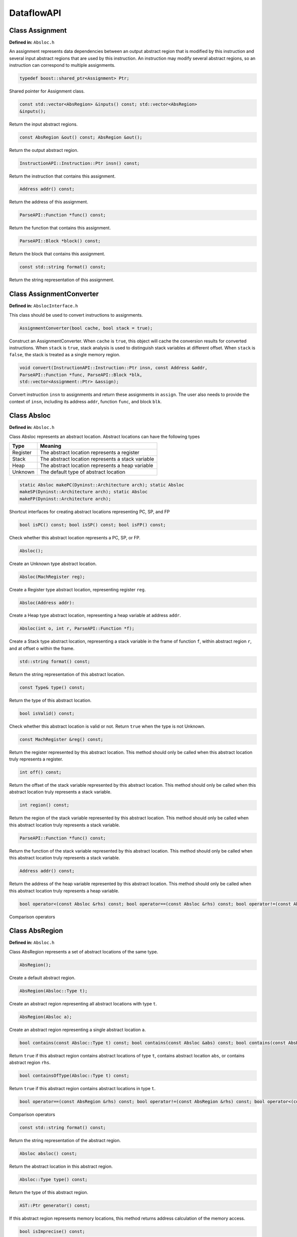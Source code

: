 .. _`sec:dataflow-api`:

===========
DataflowAPI
===========

Class Assignment
----------------

**Defined in:** ``Absloc.h``

An assignment represents data dependencies between an output abstract
region that is modified by this instruction and several input abstract
regions that are used by this instruction. An instruction may modify
several abstract regions, so an instruction can correspond to multiple
assignments.

.. code-block:: cpp
    
    typedef boost::shared_ptr<Assignment> Ptr;

Shared pointer for Assignment class.

.. code-block:: cpp

    const std::vector<AbsRegion> &inputs() const; std::vector<AbsRegion>
    &inputs();

Return the input abstract regions.

.. code-block:: cpp
    
    const AbsRegion &out() const; AbsRegion &out();

Return the output abstract region.

.. code-block:: cpp
    
    InstructionAPI::Instruction::Ptr insn() const;

Return the instruction that contains this assignment.

.. code-block:: cpp

    Address addr() const;

Return the address of this assignment.

.. code-block:: cpp
    
    ParseAPI::Function *func() const;

Return the function that contains this assignment.

.. code-block:: cpp
    
    ParseAPI::Block *block() const;

Return the block that contains this assignment.

.. code-block:: cpp
    
    const std::string format() const;

Return the string representation of this assignment.

Class AssignmentConverter
-------------------------

**Defined in:** ``AbslocInterface.h``

This class should be used to convert instructions to assignments.

.. code-block:: cpp

    AssignmentConverter(bool cache, bool stack = true);

Construct an AssignmentConverter. When ``cache`` is ``true``, this
object will cache the conversion results for converted instructions.
When ``stack`` is ``true``, stack analysis is used to distinguish stack
variables at different offset. When ``stack`` is ``false``, the stack is
treated as a single memory region.

.. code-block:: cpp

    void convert(InstructionAPI::Instruction::Ptr insn, const Address &addr,
    ParseAPI::Function *func, ParseAPI::Block *blk,
    std::vector<Assignment::Ptr> &assign);

Convert instruction ``insn`` to assignments and return these assignments
in ``assign``. The user also needs to provide the context of ``insn``,
including its address ``addr``, function ``func``, and block ``blk``.

Class Absloc
------------

**Defined in:** ``Absloc.h``

Class Absloc represents an abstract location. Abstract locations can
have the following types

.. container:: center

   ======== =================================================
   Type     Meaning
   ======== =================================================
   Register The abstract location represents a register
   Stack    The abstract location represents a stack variable
   Heap     The abstract location represents a heap variable
   Unknown  The default type of abstract location
   ======== =================================================

.. code-block:: cpp

    static Absloc makePC(Dyninst::Architecture arch); static Absloc
    makeSP(Dyninst::Architecture arch); static Absloc
    makeFP(Dyninst::Architecture arch);

Shortcut interfaces for creating abstract locations representing PC, SP,
and FP

.. code-block:: cpp

    bool isPC() const; bool isSP() const; bool isFP() const;

Check whether this abstract location represents a PC, SP, or FP.

.. code-block:: cpp

    Absloc();

Create an Unknown type abstract location.


.. code-block:: cpp
 
    Absloc(MachRegister reg);

Create a Register type abstract location, representing register ``reg``.

.. code-block:: cpp

    Absloc(Address addr):

Create a Heap type abstract location, representing a heap variable at
address ``addr``.

.. code-block:: cpp

    Absloc(int o, int r, ParseAPI::Function *f);

Create a Stack type abstract location, representing a stack variable in
the frame of function ``f``, within abstract region ``r``, and at offset
``o`` within the frame.

.. code-block:: cpp

    std::string format() const;

Return the string representation of this abstract location.


.. code-block:: cpp

    const Type& type() const;

Return the type of this abstract location.

.. code-block:: cpp

    bool isValid() const;

Check whether this abstract location is valid or not. Return ``true``
when the type is not Unknown.

.. code-block:: cpp

    const MachRegister &reg() const;

Return the register represented by this abstract location. This method
should only be called when this abstract location truly represents a
register.


.. code-block:: cpp

    int off() const;

Return the offset of the stack variable represented by this abstract
location. This method should only be called when this abstract location
truly represents a stack variable.

.. code-block:: cpp

    int region() const;

Return the region of the stack variable represented by this abstract
location. This method should only be called when this abstract location
truly represents a stack variable.

.. code-block:: cpp

    ParseAPI::Function *func() const;

Return the function of the stack variable represented by this abstract
location. This method should only be called when this abstract location
truly represents a stack variable.

.. code-block:: cpp

    Address addr() const;

Return the address of the heap variable represented by this abstract
location. This method should only be called when this abstract location
truly represents a heap variable.

.. code-block:: cpp

    bool operator<(const Absloc &rhs) const; bool operator==(const Absloc &rhs) const; bool operator!=(const Absloc &rhs) const;

Comparison operators

.. _`sec:absregion`:

Class AbsRegion
---------------

**Defined in:** ``Absloc.h``

Class AbsRegion represents a set of abstract locations of the same type.

.. code-block:: cpp

    AbsRegion();

Create a default abstract region.

.. code-block:: cpp

    AbsRegion(Absloc::Type t);

Create an abstract region representing all abstract locations with type
``t``.

.. code-block:: cpp

    AbsRegion(Absloc a);

Create an abstract region representing a single abstract location ``a``.

.. code-block:: cpp

    bool contains(const Absloc::Type t) const; bool contains(const Absloc &abs) const; bool contains(const AbsRegion &rhs) const;

Return ``true`` if this abstract region contains abstract locations of
type ``t``, contains abstract location ``abs``, or contains abstract
region ``rhs``.

.. code-block:: cpp

    bool containsOfType(Absloc::Type t) const;

Return ``true`` if this abstract region contains abstract locations in
type ``t``.

.. code-block:: cpp

    bool operator==(const AbsRegion &rhs) const; bool operator!=(const AbsRegion &rhs) const; bool operator<(const AbsRegion &rhs) const;

Comparison operators

.. code-block:: cpp

    const std::string format() const;

Return the string representation of the abstract region.

.. code-block:: cpp
    
    Absloc absloc() const;

Return the abstract location in this abstract region.

.. code-block:: cpp

    Absloc::Type type() const;

Return the type of this abstract region.

.. code-block:: cpp

    AST::Ptr generator() const;

If this abstract region represents memory locations, this method returns
address calculation of the memory access.

.. code-block:: cpp

    bool isImprecise() const;

Return ``true`` if this abstract region represents more than one
abstract locations.

Class AbsRegionConverter
------------------------

**Defined in:** ``AbslocInterface.h``

Class AbsRegionConverter converts instructions to abstract regions.

AbsRegionConverter(bool cache, bool stack = true);

Create an AbsRegionConverter. When ``cache`` is ``true``, this object
will cache the conversion results for converted instructions. When
``stack`` is ``true``, stack analysis is used to distinguish stack
variables at different offsets. When ``stack`` is ``false``, the stack
is treated as a single memory region.

.. code-block:: cpp

    void convertAll(InstructionAPI::Expression::Ptr expr, Address addr, ParseAPI::Function *func, ParseAPI::Block *block, std::vector<AbsRegion> &regions);

Create all abstract regions used in ``expr`` and return them in
``regions``. All registers appear in ``expr`` will have a separate
abstract region. If the expression represents a memory access, we will
also create a heap or stack abstract region depending on where it
accesses. ``addr``, ``func``, and ``blocks`` specify the contexts of the
expression. If PC appears in this expression, we assume the expression
is at address ``addr`` and replace PC with a constant value ``addr``.

.. code-block:: cpp

    void convertAll(InstructionAPI::Instruction::Ptr insn, Address addr, ParseAPI::Function *func, ParseAPI::Block *block, std::vector<AbsRegion> &used, std::vector<AbsRegion> &defined);

Create abstract regions appearing in instruction ``insn``. Input
abstract regions of this instructions are returned in ``used`` and
output abstract regions are returned in ``defined``. If the expression
represents a memory access, we will also create a heap or stack abstract
region depending on where it accesses. ``addr``, ``func``, and
``blocks`` specify the contexts of the expression. If PC appears in this
expression, we assume the expression is at address ``addr`` and replace
PC with a constant value ``addr``.

.. code-block:: cpp

    AbsRegion convert(InstructionAPI::RegisterAST::Ptr reg);

Create an abstract region representing the register ``reg``.

.. code-block:: cpp 

    AbsRegion convert(InstructionAPI::Expression::Ptr expr, Address addr, ParseAPI::Function *func, ParseAPI::Block *block);

Create and return the single abstract region represented by ``expr``.

Class Graph
-----------

**Defined in:** ``Graph.h``

We provide a generic graph interface, which allows users to add, delete,
and iterate nodes and edges in a graph. Our slicing algorithms are
implemented upon this graph interface, so users can inherit the defined
classes for customization.

.. code-block:: cpp

    typedef boost::shared_ptr<Graph> Ptr;

Shared pointer for Graph

.. code-block:: cpp
    
    virtual void entryNodes(NodeIterator &begin, NodeIterator &end);

The entry nodes (nodes without any incoming edges) of the graph.

.. code-block:: cpp

    virtual void exitNodes(NodeIterator &begin, NodeIterator &end);

The exit nodes (nodes without any outgoing edges) of the graph.

.. code-block:: cpp

    virtual void allNodes(NodeIterator &begin, NodeIterator &end);

Iterate all nodes in the graph.

.. code-block:: cpp

    bool printDOT(const std::string& fileName);

Output the graph in dot format.

.. code-block:: cpp

    static Graph::Ptr createGraph();

Return an empty graph.

.. code-block:: cpp

    void insertPair(NodePtr source, NodePtr target, EdgePtr edge = EdgePtr());

Insert a pair of nodes into the graph and create a new edge ``edge``
from ``source`` to ``target``.

.. code-block:: cpp

    virtual void insertEntryNode(NodePtr entry); virtual void insertExitNode(NodePtr exit);

Insert a node as an entry/exit node

.. code-block:: cpp

    virtual void markAsEntryNode(NodePtr entry); virtual void markAsExitNode(NodePtr exit);

Mark a node that has been added to this graph as an entry/exit node.

.. code-block:: cpp

    void deleteNode(NodePtr node); void addNode(NodePtr node);

Delete / Add a node.

.. code-block:: cpp

    bool isEntryNode(NodePtr node); bool isExitNode(NodePtr node);

Check whether a node is an entry / exit node

.. code-block:: cpp

    void clearEntryNodes(); void clearExitNodes();

Clear the marking of entry / exit nodes. Note that the nodes are not
deleted from the graph.

.. code-block:: cpp

    unsigned size() const;

Return the number of nodes in the graph.

Class Node
----------

**Defined in:** ``Node.h``

.. code-block:: cpp
    
    typedef boost::shared_ptr<Node> Ptr;

Shared pointer for Node

.. code-block:: cpp

    void ins(EdgeIterator &begin, EdgeIterator &end); void outs(EdgeIterator &begin, EdgeIterator &end);

Iterate over incoming/outgoing edges of this node.

.. code-block:: cpp

    void ins(NodeIterator &begin, NodeIterator &end); void outs(NodeIterator &begin, NodeIterator &end);

Iterate over adjacent nodes connected with incoming/outgoing edges of
this node.

.. code-block:: cpp

    bool hasInEdges(); bool hasOutEdges();

Return ``true`` if this node has incoming/outgoing edges.

.. code-block:: cpp

    void deleteInEdge(EdgeIterator e); void deleteOutEdge(EdgeIterator e);

Delete an incoming/outgoing edge.

.. code-block:: cpp

    virtual Address addr() const;

Return the address of this node.

.. code-block:: cpp

    virtual std::string format() const = 0;

Return the string representation.

.. code-block:: cpp

    class NodeIterator;

Iterator for nodes. Common iterator operations including ``++``, ``–``,
and dereferencing are supported.

Class Edge
----------

**Defined in:** ``Edge.h``

.. code-block:: cpp

    typedef boost::shared_ptr<Edge> Edge::Ptr;

Shared pointer for ``Edge``.

.. code-block:: cpp

    static Edge::Ptr Edge::createEdge(const Node::Ptr source, const Node::Ptr target);

Create a new directed edge from ``source`` to ``target``.

.. code-block:: cpp
    
    Node::Ptr Edge::source() const; Node::Ptr Edge::target() const;

Return the source / target node.

.. code-block:: cpp

    void Edge::setSource(Node::Ptr source); void Edge::setTarget(Node::Ptr target);

Set the source / target node.

.. code-block:: cpp
    
    class EdgeIterator;

Iterator for edges. Common iterator operations including ``++``, ``–``,
and dereferencing are supported.

.. _`sec:slicer`:

Class Slicer
------------

**Defined in:** ``slicing.h``

Class Slicer is the main interface for performing forward and backward
slicing. The slicing algorithm starts with a user provided Assignment
and generates a graph as the slicing results. The nodes in the generated
Graph are individual assignments that affect the starting assignment
(backward slicing) or are affected by the starting assignment (forward
slicing). The edges in the graph are directed and represent either data
flow dependencies or control flow dependencies.

We provide call back functions and allow users to control when to stop
slicing. In particular, class ``Slicer::Predicates`` contains a
collection of call back functions that can control the specific
behaviors of the slicer. Users can inherit from the Predicates class to
provide customized stopping criteria for the slicer.

.. code-block:: cpp

    Slicer(AssignmentPtr a, ParseAPI::Block *block, ParseAPI::Function *func, bool cache = true, bool stackAnalysis = true);

Construct a slicer, which can then be used to perform forward or
backward slicing starting at the assignment ``a``. ``block`` and
``func`` represent the context of assignment ``a``. ``cache`` specifies
whether the slicer will cache the results of conversions from
instructions to assignments. ``stackAnalysis`` specifies whether the
slicer will invoke stack analysis to distinguish stack variables.

.. code-block:: cpp

    GraphPtr forwardSlice(Predicates &predicates); GraphPtr backwardSlice(Predicates &predicates);

Perform forward or backward slicing and use ``predicates`` to control
the stopping criteria and return the slicing results as a graph

A slice is represented as a Graph. The nodes and edges are defined as
below:

.. code-block:: cpp

    class SliceNode : public Node

The default node data type in a slice graph.

.. code-block:: cpp

    typedef boost::shared_ptr<SliceNode> Ptr; static SliceNode::Ptr SliceNode::create(AssignmentPtr ptr, ParseAPI::Block *block, ParseAPI::Function *func);

Create a slice node, which represents assignment ``ptr`` in basic block
``block`` and function ``func``.

Class SliceNode has the following methods to retrieve information
associated the node:

.. list-table:: Class SlideNode Methods
   :widths: 30  35 35
   :header-rows: 1

   * - Method name
     - Return type
     - Method description
   * - block
     - ParseAPI::Block*
     - Basic block of this SliceNode.
   * - func
     - ParseAPI::Function*
     - Function of this SliceNode. 
   * - addr
     - Address
     - Address of this SliceNode.
   * - assign
     - Assignment::Ptr
     - Assignment of this SliceNode.
   * - format
     - std::string
     - String representation of this SliceNode. 

.. code-block:: cpp

    class SliceEdge : public Edge

The default edge data type in a slice graph.

.. code-block:: cpp

    typedef boost::shared_ptr<SliceEdge> Ptr; static SliceEdge::Ptr create(SliceNode::Ptr source, SliceNode::Ptr target, AbsRegion const&data);

Create a slice edge from ``source`` to ``target`` and the edge presents
a dependency about abstract region ``data``.

.. code-block:: cpp

   const AbsRegion &data() const;

Get the data annotated on this edge.

.. _`sec:slicing`:

Class Slicer::Predicates
------------------------

**Defined in:** ``slicing.h``

Class Predicates abstracts the stopping criteria of slicing. Users can
inherit this class to control slicing in various situations, including
whether or not to perform inter-procedural slicing, whether or not to
search for control flow dependencies, and whether or not to stop slicing
after discovering certain assignments. We provide a set of call back
functions that allow users to dynamically control the behavior of the
Slicer.

.. code-block:: cpp

    Predicates();

Construct a default predicate, which will only search for
intraprocedural data flow dependencies.

.. code-block:: cpp

    bool searchForControlFlowDep();

Return ``true`` if this predicate will search for control flow
dependencies. Otherwise, return ``false``.

.. code-block:: cpp

    void setSearchForControlFlowDep(bool cfd);

Change whether or not to search for control flow dependencies according
to ``cfd``.

.. code-block:: cpp

    virtual bool widenAtPoint(AssignmentPtr) return false;

The default behavior is to return ``false``.

.. code-block:: cpp

    virtual bool endAtPoint(AssignmentPtr);

In backward slicing, after we find a match for an assignment, we pass it
to this function. This function should return ``true`` if the user does
not want to continue searching for this assignment. Otherwise, it should
return ``false``. The default behavior of this function is to always
return ``false``.

.. code-block:: cpp

    typedef std::pair<ParseAPI::Function *, int> StackDepth_t; typedef std::stack<StackDepth_t> CallStack_t; virtual bool followCall(ParseAPI::Function * callee, CallStack_t & cs, AbsRegion argument);

This predicate function is called when the slicer reaches a direct call
site. If it returns ``true``, the slicer will follow into the callee
function ``callee``. This function also takes input ``cs``, which
represents the call stack of the followed callee functions from the
starting point of the slicing to this call site, and ``argument``, which
represents the variable to slice with in the callee function. This
function defaults to always returning ``false``. Note that as Dyninst
currently does not try to resolve indirect calls, the slicer will NOT
call this function at an indirect call site.

.. code-block:: cpp

    virtual std::vector<ParseAPI::Function *> followCallBackward(ParseAPI::Block * caller, CallStack_t & cs, AbsRegion argument);

This predicate function is called when the slicer reaches the entry of a
function in the case of backward slicing or reaches a return instruction
in the case of forward slicing. It returns a vector of caller functions
that the user wants the slicer to continue to follow. This function
takes input ``caller``, which represents the call block of the caller,
``cs``, which represents the caller functions that have been followed to
this place, and ``argument``, which represents the variable to slice
with in the caller function. This function defaults to always returning
an empty vector.

.. code-block:: cpp

    virtual bool addPredecessor(AbsRegion reg);

In backward slicing, after we match an assignment at a location, the
matched AbsRegion ``reg`` is passed to this predicate function. This
function should return ``true`` if the user wants to continue to search
for dependencies for this AbsRegion. Otherwise, this function should
return ``true``. The default behavior of this function is to always
return ``true``.

.. code-block:: cpp

    virtual bool addNodeCallback(AssignmentPtr assign, std::set<ParseAPI::Edge*> &visited);

In backward slicing, this function is called when the slicer adds a new
node to the slice. The newly added assignment ``assign`` and the set of
control flow edges ``visited`` that have been visited so far are passed
to this function. This function should return ``true`` if the user wants
to continue slicing. If this function returns ``false``, the Slicer will
not continue to search along the path. The default behavior of this
function is to always return ``true``.

.. _`sec:stackanalysis`:

Class StackAnalysis
-------------------

The StackAnalysis interface is used to determine the possible stack
heights of abstract locations at any instruction in a function. Due to
there often being many paths through the CFG to reach a given
instruction, abstract locations may have different stack heights
depending on the path taken to reach that instruction. In other cases,
StackAnalysis is unable to adequately determine what is contained in an
abstract location. In both situations, StackAnalysis is conservative in
its reported stack heights. The table below explains what the reported
stack heights mean.

+-----------------------+---------------------------------------------+
| Reported stack height | Meaning                                     |
+=======================+=============================================+
| TOP                   | On all paths to this instruction, the       |
|                       | specified abstract location contains a      |
|                       | value that does not point to the stack.     |
+-----------------------+---------------------------------------------+
|                       |                                             |
+-----------------------+---------------------------------------------+
| *x* (some number)     | On at least one path to this instruction,   |
|                       | the specified abstract location has a stack |
|                       | height of *x*. On all other paths, the      |
|                       | abstract location either has a stack height |
|                       | of *x* or doesn’t point to the stack.       |
+-----------------------+---------------------------------------------+
|                       |                                             |
+-----------------------+---------------------------------------------+
| BOTTOM                | There are three possible meanings:          |
|                       |                                             |
|                       | #. On at least one path to this             |
|                       | instruction, StackAnalysis was unable to    |
|                       | determine whether or not the specified      |
|                       | abstract location points to the stack.      |
|                       |                                             |
|                       | #. On at least one path to this             |
|                       | instruction, StackAnalysis determined       |
|                       | that the specified abstract location        |
|                       | points to the stack but could not           |
|                       | determine the exact stack height.           |
|                       |                                             |
|                       | #. On at least two paths to this            |
|                       | instruction, the specified abstract         |
|                       | location pointed to different parts of      |
|                       | the stack.                                  |
+-----------------------+---------------------------------------------+

.. code-block:: cpp

    StackAnalysis(ParseAPI::Function *f)

Constructs a StackAnalysis object for function ``f``.


.. code-block:: cpp

    StackAnalysis(ParseAPI::Function *f, const std::map<Address, Address> &crm, const std::map<Address, TransferSet> &fs)

Constructs a StackAnalysis object for function ``f`` with
interprocedural analysis activated. A call resolution map is passed in
``crm`` mapping addresses of call sites to the resolved inter-module
target address of the call. Generally the call resolution map is created
with DyninstAPI where PLT resolution is done. Function summaries are
passed in ``fs`` which maps function entry addresses to summaries. The
function summaries are then used at all call sites to those functions.

.. code-block:: cpp

    StackAnalysis::Height find(ParseAPI::Block *b, Address addr, Absloc loc)

Returns the stack height of abstract location ``loc`` before execution
of the instruction with address ``addr`` contained in basic block ``b``.
The address ``addr`` must be contained in block ``b``, and block ``b``
must be contained in the function used to create this StackAnalysis
object.

.. code-block:: cpp

    StackAnalysis::Height findSP(ParseAPI::Block *b, Address addr)
    StackAnalysis::Height findFP(ParseAPI::Block *b, Address addr)

Returns the stack height of the stack pointer and frame pointer,
respectively, before execution of the instruction with address ``addr``
contained in basic block ``b``. The address ``addr`` must be contained
in block ``b``, and block ``b`` must be contained in the function used
to create this StackAnalysis object.

.. code-block:: cpp

    void findDefinedHeights(ParseAPI::Block *b, Address addr, std::vector<std::pair<Absloc, StackAnalysis::Height>> &heights)

Writes to the vector ``heights`` all defined <abstract location, stack
height> pairs before execution of the instruction with address ``addr``
contained in basic block ``b``. Note that abstract locations with stack
heights of TOP (i.e. they do not point to the stack) are not written to
``heights``. The address ``addr`` must be contained in block ``b``, and
block ``b`` must be contained in the function used to create this
StackAnalysis object.

.. code-block:: cpp

    bool canGetFunctionSummary()

Returns true if the function associated with this StackAnalysis object
returns on some execution path.

.. code-block:: cpp

    bool getFunctionSummary(TransferSet &summary)

Returns in ``summary`` a summary for the function associated with this
StackAnalysis object. Function summaries can then be passed to the
constructors for other StackAnalysis objects to enable interprocedural
analysis. Returns true on success.

Class StackAnalysis::Height
---------------------------

**Defined in:** ``stackanalysis.h``

The Height class is used to represent the abstract notion of stack
heights. Every Height object represents a stack height of either TOP,
BOTTOM, or *x*, where *x* is some integral number. The Height class also
defines methods for comparing, combining, and modifying stack heights in
various ways.

.. code-block:: cpp

    typedef signed long Height_t

The underlying data type used to convert between Height objects and
integral values.

=========== =========== =======================================
Method name Return type Method description
=========== =========== =======================================
height      Height_t    This stack height as an integral value.
format      std::string This stack height as a string.
isTop       bool        True if this stack height is TOP.
isBottom    bool        True if this stack height is BOTTOM.
=========== =========== =======================================

.. code-block:: cpp

    Height(const Height_t h)

Creates a Height object with stack height ``h``.

.. code-block:: cpp

    Height()

Creates a Height object with stack height TOP.

.. code-block:: cpp

    bool operator<(const Height &rhs) const bool operator>(const Height &rhs) const bool operator<=(const Height &rhs) const bool operator>=(const Height &rhs) const bool operator==(const Height &rhs) const bool operator!=(const Height &rhs) const

Comparison operators for Height objects. Compares based on the integral
stack height treating TOP as MAX_HEIGHT and BOTTOM as MIN_HEIGHT.

Height &operator+=(const Height &rhs) Height &operator+=(const signed
long &rhs) const Height operator+(const Height &rhs) const const Height
operator+(const signed long &rhs) const const Height operator-(const
Height &rhs) const

Returns the result of basic arithmetic on Height objects according to
the following rules, where *x* and *y* are integral stack heights and
*S* represents any stack height:

-  :math:`TOP + TOP = TOP`

-  :math:`TOP + x = BOTTOM`

-  :math:`x + y = (x+y)`

-  :math:`BOTTOM + S = BOTTOM`

Note that the subtraction rules can be obtained by replacing all + signs
with - signs.

The ``operator+`` and ``operator-`` methods leave this Height object
unmodified while the ``operator+=`` methods update this Height object
with the result of the computation. For the methods where ``rhs`` is a
``const signed long``, it is not possible to set ``rhs`` to TOP or
BOTTOM.

.. _`sec:ast`:

Class AST
---------

**Defined in:** ``DynAST.h``

We provide a generic AST framework to represent tree structures. One
example use case is to represent instruction semantics with symbolic
expressions. The AST framework includes the base class definitions for
tree nodes and visitors. Users can inherit tree node classes to create
their own AST structure and AST visitors to write their own analyses for
the AST.

All AST node classes should be derived from the AST class. Currently we
have the following types of AST nodes.

.. container:: center

   ============= ======================
   AST::ID       Meaning
   ============= ======================
   V_AST         Base class type
   V_BottomAST   Bottom AST node
   V_ConstantAST Constant AST node
   V_VariableAST Variable AST node
   V_RoseAST     ROSEOperation AST node
   V_StackAST    Stack AST node
   ============= ======================

.. code-block:: cpp

    typedef boost::shared_ptr<AST> Ptr;

Shared pointer for class AST.

.. code-block:: cpp

    typedef std::vector<AST::Ptr> Children;

The container type for the children of this AST.

.. code-block:: cpp

    bool operator==(const AST &rhs) const; bool equals(AST::Ptr rhs);

Check whether two AST nodes are equal. Return ``true`` when two nodes
are in the same type and are equal according to the ``==`` operator of
that type.

.. code-block:: cpp

    virtual unsigned numChildren() const;

Return the number of children of this node.

.. code-block:: cpp

    virtual AST::Ptr child(unsigned i) const;

Return the ``i``\ th child.

.. code-block:: cpp
    
    virtual const std::string format() const = 0;

Return the string representation of the node.

.. code-block:: cpp
    
    static AST::Ptr substitute(AST::Ptr in, AST::Ptr a, AST::Ptr b);

Substitute every occurrence of ``a`` with ``b`` in AST ``in``. Return a
new AST after the substitution.

.. code-block:: cpp

    virtual AST::ID AST::getID() const;

Return the class type ID of this node.

.. code-block:: cpp

    virtual Ptr accept(ASTVisitor *v);

Apply visitor ``v`` to this node. Note that this method will not
automatically apply the visitor to its children.

.. code-block:: cpp

    virtual void AST::setChild(int i, AST::Ptr c);

Set the ``i``\ th child of this node to ``c``.

.. _`sec:symeval`:

Class SymEval
-------------

**Defined in:** ``SymEval.h``

Class SymEval provides interfaces for expanding an instruction to its
symbolic expression and expanding a slice graph to symbolic expressions
for all abstract locations defined in this slice.

.. code-block:: cpp

     typedef std::map<Assignment::Ptr, AST::Ptr, AssignmentPtrValueComp> Result_t;

This data type represents the results of symbolic expansion of a slice.
Each assignment in the slice has a corresponding AST.

.. code-block:: cpp

    static std::pair<AST::Ptr, bool> expand(const Assignment::Ptr &assignment, bool applyVisitors = true);

This interface expands a single assignment given by ``assignment`` and
returns a ``std::pair``, in which the first element is the AST after
expansion and the second element is a bool indicating whether the
expansion succeeded or not. ``applyVisitors`` specifies whether or not
to perform stack analysis to precisely track stack variables.

.. code-block:: cpp

    static bool expand(Result_t &res, std::set<InstructionPtr> &failedInsns, bool applyVisitors = true);

This interface expands a set of assignment prepared in ``res``. The
corresponding ASTs are written back into ``res`` and all instructions
that failed during expansion are inserted into ``failedInsns``.
``applyVisitors`` specifies whether or not to perform stack analysis to
precisely track stack variables. This function returns ``true`` when all
assignments in ``res`` are successfully expanded.

.. container:: center

   ================== ==================
   Retval_t           Meaning
   ================== ==================
   FAILED             failed
   WIDEN_NODE         widen
   FAILED_TRANSLATION failed translation
   SKIPPED_INPUT      skipped input
   SUCCESS            success
   ================== ==================

.. code-block:: cpp

    static Retval_t expand(Dyninst::Graph::Ptr slice, DataflowAPI::Result_t &res);

This interface expands a slice and returns an AST for each assignment in
the slice. This function will perform substitution of ASTs.

We use an AST to represent the symbolic expressions of an assignment. A
symbolic expression AST contains internal node type ``RoseAST``, which
abstracts the operations performed with its child nodes, and two leave
node types: ``VariableAST`` and ``ConstantAST``.

``RoseAST``, ``VariableAST``, and ``ConstantAST`` all extend class
``AST``. Besides the methods provided by class ``AST``, ``RoseAST``,
``VariableAST``, and ``ConstantAST`` each have a different data
structure associated with them.

.. code-block:: cpp

    Variable& VariableAST::val() const; Constant& ConstantAST::val() const; ROSEOperation & RoseAST::val() const;

We now describe data structure ``Variable``, ``Constant``, and
``ROSEOperation``.

.. code-block:: cpp
    
    struct Variable;

A ``Variable`` represents an abstract region at a particular address.

.. code-block:: cpp

    Variable::Variable(); Variable::Variable(AbsRegion r);
    Variable::Variable(AbsRegion r, Address a);

The constructors of class Variable.

.. code-block:: cpp

    bool Variable::operator==(const Variable &rhs) const; bool
    Variable::operator<(const Variable &rhs) const;

Two Variable objects are equal when their AbsRegion are equal and their
addresses are equal.

.. code-block:: cpp

    const std::string Variable::format() const;

Return the string representation of the Variable.

.. code-block:: cpp

    AbsRegion Variable::reg; Address Variable::addr;

The abstraction region and the address of this Variable.

.. code-block:: cpp

    struct Constant;

A ``Constant`` object represents a constant value in code.

.. code-block:: cpp

    Constant::Constant(); Constant::Constant(uint64_t v);
    Constant::Constant(uint64_t v, size_t s);

Construct Constant objects.

.. code-block:: cpp

    bool Constant::operator==(const Constant &rhs) const; bool
    Constant::operator<(const Constant &rhs) const;

Comparison operators for Constant objects. Comparison is based on the
value and size.

.. code-block:: cpp

    const std::string Constant::format() const;

Return the string representation of the Constant object.

.. code-block:: cpp

    uint64_t Constant::val; size_t Constant::size;

The numerical value and bit size of this value.

.. code-block:: cpp

    struct ROSEOperation;

``ROSEOperation`` defines the following operations and we represent the
semantics of all instructions with these operations.

.. container:: center

   ================= ==========================================
   ROSEOperation::Op Meaning
   ================= ==========================================
   nullOp            No operation
   extractOp         Extract bit ranges from a value
   invertOp          Flip every bit
   negateOp          Negate the value
   signExtendOp      Sign-extend the value
   equalToZeroOp     Check whether the value is zero or not
   generateMaskOp    Generate mask
   LSBSetOp          LSB set op
   MSBSetOp          MSB set op
   concatOp          Concatenate two values to form a new value
   andOp             Bit-wise and operation
   orOp              Bit-wise or operation
   xorOp             Bit-wise xor operation
   addOp             Add operation
   rotateLOp         Rotate to left operation
   rotateROp         Rotate to right operation
   shiftLOp          Shift to left operation
   shiftROp          Shift to right operation
   shiftRArithOp     Arithmetic shift to right operation
   derefOp           Dereference memory operation
   writeRepOp        Write rep operation
   writeOp           Write operation
   ifOp              If operation
   sMultOp           Signed multiplication operation
   uMultOp           Unsigned multiplication operation
   sDivOp            Signed division operation
   sModOp            Signed modular operation
   uDivOp            Unsigned division operation
   uModOp            Unsigned modular operation
   extendOp          Zero extend operation
   extendMSBOp       Extend the most significant bit operation
   ================= ==========================================

.. code-block:: cpp

    ROSEOperation::ROSEOperation(Op o) : op(o);
    ROSEOperation::ROSEOperation(Op o, size_t s);

Constructors for ROSEOperation

.. code-block:: cpp

    bool ROSEOperation::operator==(const ROSEOperation &rhs) const;

Equal operator

.. code-block:: cpp

    const std::string ROSEOperation::format() const;

Return the string representation.

.. code-block:: cpp

    ROSEOperation::Op ROSEOperation::op; size_t ROSEOperation::size;

Class ASTVisitor
----------------

The ASTVisitor class defines callback functions to apply during visiting
an AST for each AST node type. Users can inherit from this class to
write customized analyses for ASTs.

.. code-block:: cpp

    typedef boost::shared_ptr<AST> ASTVisitor::ASTPtr; virtual
    ASTVisitor::ASTPtr ASTVisitor::visit(AST *); virtual ASTVisitor::ASTPtr
    ASTVisitor::visit(DataflowAPI::BottomAST *); virtual ASTVisitor::ASTPtr
    ASTVisitor::visit(DataflowAPI::ConstantAST *); virtual
    ASTVisitor::ASTPtr ASTVisitor::visit(DataflowAPI::VariableAST *);
    virtual ASTVisitor::ASTPtr ASTVisitor::visit(DataflowAPI::RoseAST *);
    virtual ASTVisitor::ASTPtr ASTVisitor::visit(StackAST *);

Callback functions for visiting each type of AST node. The default
behavior is to return the input parameter.
